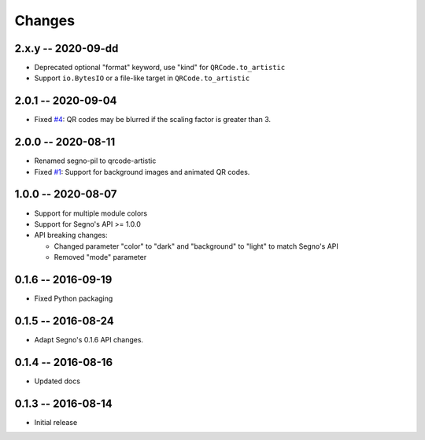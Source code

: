 Changes
=======

2.x.y -- 2020-09-dd
-------------------
* Deprecated optional "format" keyword, use "kind" for
  ``QRCode.to_artistic``
* Support ``io.BytesIO`` or a file-like target in ``QRCode.to_artistic``


2.0.1 -- 2020-09-04
-------------------
* Fixed `#4 <https://github.com/heuer/segno-pil/issues/4>`_:
  QR codes may be blurred if the scaling factor is greater than 3.


2.0.0 -- 2020-08-11
-------------------
* Renamed segno-pil to qrcode-artistic
* Fixed `#1 <https://github.com/heuer/segno-pil/issues/1>`_:
  Support for background images and animated QR codes.


1.0.0 -- 2020-08-07
-------------------
* Support for multiple module colors
* Support for Segno's API >= 1.0.0
* API breaking changes:

  - Changed parameter "color" to "dark" and "background" to "light"
    to match Segno's API
  - Removed "mode" parameter


0.1.6 -- 2016-09-19
-------------------
* Fixed Python packaging


0.1.5 -- 2016-08-24
-------------------
* Adapt Segno's 0.1.6 API changes.


0.1.4 -- 2016-08-16
-------------------
* Updated docs


0.1.3 -- 2016-08-14
-------------------
* Initial release
